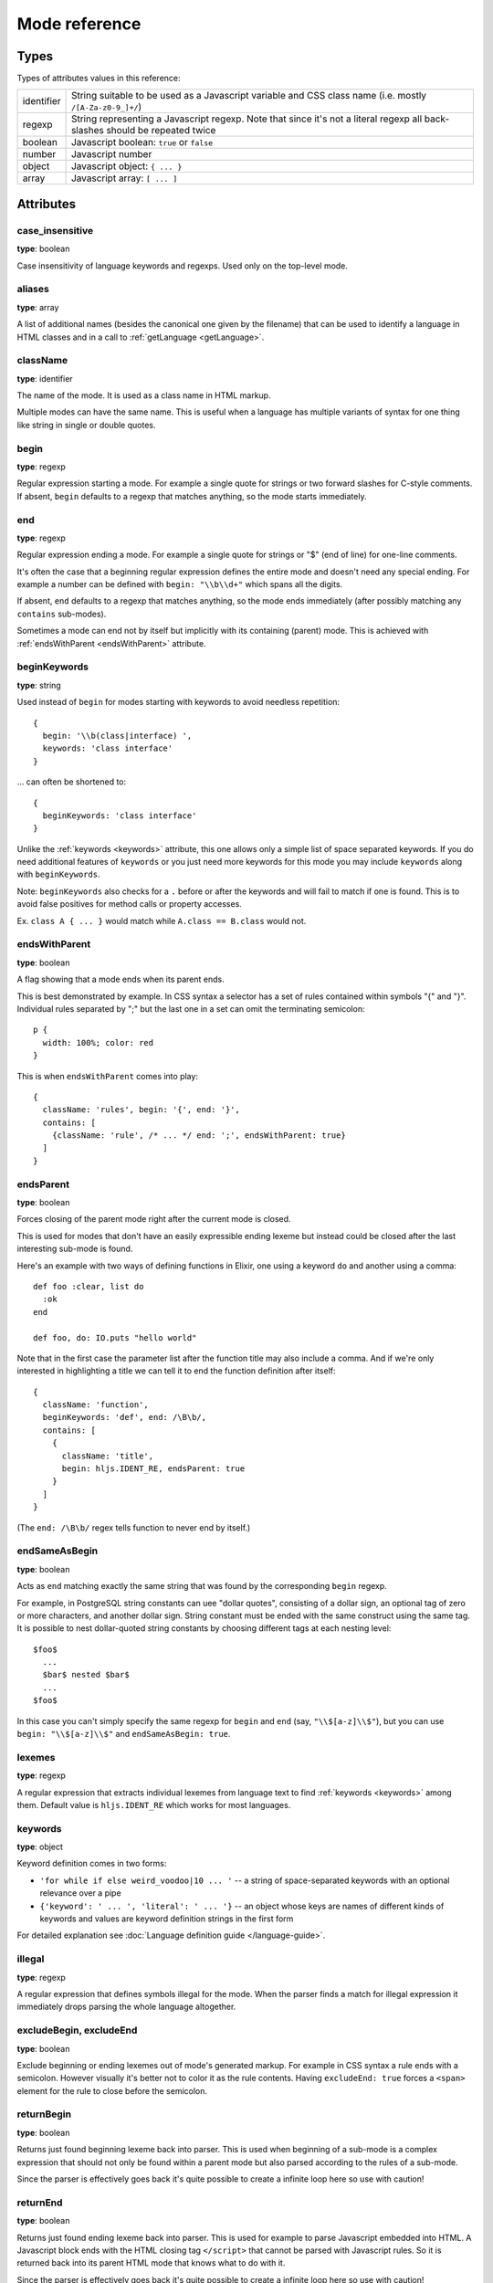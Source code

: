 Mode reference
==============

Types
-----

Types of attributes values in this reference:

+------------+-------------------------------------------------------------------------------------+
| identifier | String suitable to be used as a Javascript variable and CSS class name              |
|            | (i.e. mostly ``/[A-Za-z0-9_]+/``)                                                   |
+------------+-------------------------------------------------------------------------------------+
| regexp     | String representing a Javascript regexp.                                            |
|            | Note that since it's not a literal regexp all back-slashes should be repeated twice |
+------------+-------------------------------------------------------------------------------------+
| boolean    | Javascript boolean: ``true`` or ``false``                                           |
+------------+-------------------------------------------------------------------------------------+
| number     | Javascript number                                                                   |
+------------+-------------------------------------------------------------------------------------+
| object     | Javascript object: ``{ ... }``                                                      |
+------------+-------------------------------------------------------------------------------------+
| array      | Javascript array: ``[ ... ]``                                                       |
+------------+-------------------------------------------------------------------------------------+


Attributes
----------

case_insensitive
^^^^^^^^^^^^^^^^

**type**: boolean

Case insensitivity of language keywords and regexps. Used only on the top-level mode.


aliases
^^^^^^^

**type**: array

A list of additional names (besides the canonical one given by the filename) that can be used to identify a language in HTML classes and in a call to :ref:`getLanguage <getLanguage>`.


className
^^^^^^^^^

**type**: identifier

The name of the mode. It is used as a class name in HTML markup.

Multiple modes can have the same name. This is useful when a language has multiple variants of syntax
for one thing like string in single or double quotes.


begin
^^^^^

**type**: regexp

Regular expression starting a mode. For example a single quote for strings or two forward slashes for C-style comments.
If absent, ``begin`` defaults to a regexp that matches anything, so the mode starts immediately.


end
^^^

**type**: regexp

Regular expression ending a mode. For example a single quote for strings or "$" (end of line) for one-line comments.

It's often the case that a beginning regular expression defines the entire mode and doesn't need any special ending.
For example a number can be defined with ``begin: "\\b\\d+"`` which spans all the digits.

If absent, ``end`` defaults to a regexp that matches anything, so the mode ends immediately (after possibly
matching any ``contains`` sub-modes).

Sometimes a mode can end not by itself but implicitly with its containing (parent) mode.
This is achieved with :ref:`endsWithParent <endsWithParent>` attribute.


beginKeywords
^^^^^^^^^^^^^^^^

**type**: string

Used instead of ``begin`` for modes starting with keywords to avoid needless repetition:

::

  {
    begin: '\\b(class|interface) ',
    keywords: 'class interface'
  }

… can often be shortened to:

::

  {
    beginKeywords: 'class interface'
  }

Unlike the :ref:`keywords <keywords>` attribute, this one allows only a simple list of space separated keywords.
If you do need additional features of ``keywords`` or you just need more keywords for this mode you may include ``keywords`` along with ``beginKeywords``.

Note: ``beginKeywords`` also checks for a ``.`` before or after the keywords and will fail to match if one is found.
This is to avoid false positives for method calls or property accesses.

Ex. ``class A { ... }`` would match while ``A.class == B.class`` would not.

.. _endsWithParent:

endsWithParent
^^^^^^^^^^^^^^

**type**: boolean

A flag showing that a mode ends when its parent ends.

This is best demonstrated by example. In CSS syntax a selector has a set of rules contained within symbols "{" and "}".
Individual rules separated by ";" but the last one in a set can omit the terminating semicolon:

::

  p {
    width: 100%; color: red
  }

This is when ``endsWithParent`` comes into play:

::

  {
    className: 'rules', begin: '{', end: '}',
    contains: [
      {className: 'rule', /* ... */ end: ';', endsWithParent: true}
    ]
  }

.. _endsParent:

endsParent
^^^^^^^^^^^^^^

**type**: boolean

Forces closing of the parent mode right after the current mode is closed.

This is used for modes that don't have an easily expressible ending lexeme but
instead could be closed after the last interesting sub-mode is found.

Here's an example with two ways of defining functions in Elixir, one using a
keyword ``do`` and another using a comma:

::

  def foo :clear, list do
    :ok
  end

  def foo, do: IO.puts "hello world"

Note that in the first case the parameter list after the function title may also
include a comma. And if we're only interested in highlighting a title we can
tell it to end the function definition after itself:

::

  {
    className: 'function',
    beginKeywords: 'def', end: /\B\b/,
    contains: [
      {
        className: 'title',
        begin: hljs.IDENT_RE, endsParent: true
      }
    ]
  }

(The ``end: /\B\b/`` regex tells function to never end by itself.)

.. _endSameAsBegin:

endSameAsBegin
^^^^^^^^^^^^^^

**type**: boolean

Acts as ``end`` matching exactly the same string that was found by the
corresponding ``begin`` regexp.

For example, in PostgreSQL string constants can uee "dollar quotes",
consisting of a dollar sign, an optional tag of zero or more characters,
and another dollar sign. String constant must be ended with the same
construct using the same tag. It is possible to nest dollar-quoted string
constants by choosing different tags at each nesting level:

::

  $foo$
    ...
    $bar$ nested $bar$
    ...
  $foo$

In this case you can't simply specify the same regexp for ``begin`` and
``end`` (say, ``"\\$[a-z]\\$"``), but you can use ``begin: "\\$[a-z]\\$"``
and ``endSameAsBegin: true``.

.. _lexemes:

lexemes
^^^^^^^

**type**: regexp

A regular expression that extracts individual lexemes from language text to find :ref:`keywords <keywords>` among them.
Default value is ``hljs.IDENT_RE`` which works for most languages.


.. _keywords:

keywords
^^^^^^^^

**type**: object

Keyword definition comes in two forms:

* ``'for while if else weird_voodoo|10 ... '`` -- a string of space-separated keywords with an optional relevance over a pipe
* ``{'keyword': ' ... ', 'literal': ' ... '}`` -- an object whose keys are names of different kinds of keywords and values are keyword definition strings in the first form

For detailed explanation see :doc:`Language definition guide </language-guide>`.


illegal
^^^^^^^

**type**: regexp

A regular expression that defines symbols illegal for the mode.
When the parser finds a match for illegal expression it immediately drops parsing the whole language altogether.


excludeBegin, excludeEnd
^^^^^^^^^^^^^^^^^^^^^^^^

**type**: boolean

Exclude beginning or ending lexemes out of mode's generated markup. For example in CSS syntax a rule ends with a semicolon.
However visually it's better not to color it as the rule contents. Having ``excludeEnd: true`` forces a ``<span>`` element for the rule to close before the semicolon.


returnBegin
^^^^^^^^^^^

**type**: boolean

Returns just found beginning lexeme back into parser. This is used when beginning of a sub-mode is a complex expression
that should not only be found within a parent mode but also parsed according to the rules of a sub-mode.

Since the parser is effectively goes back it's quite possible to create a infinite loop here so use with caution!


returnEnd
^^^^^^^^^

**type**: boolean

Returns just found ending lexeme back into parser. This is used for example to parse Javascript embedded into HTML.
A Javascript block ends with the HTML closing tag ``</script>`` that cannot be parsed with Javascript rules.
So it is returned back into its parent HTML mode that knows what to do with it.

Since the parser is effectively goes back it's quite possible to create a infinite loop here so use with caution!


contains
^^^^^^^^

**type**: array

The list of sub-modes that can be found inside the mode. For detailed explanation see :doc:`Language definition guide </language-guide>`.


starts
^^^^^^

**type**: identifier

The name of the mode that will start right after the current mode ends. The new mode won't be contained within the current one.

Currently this attribute is used to highlight Javascript and CSS contained within HTML.
Tags ``<script>`` and ``<style>`` start sub-modes that use another language definition to parse their contents (see :ref:`subLanguage`).


variants
^^^^^^^^

**type**: array

Modification to the main definitions of the mode, effectively expanding it into several similar modes
each having all the attributes from the main definition augmented or overridden by the variants::

  {
    className: 'string',
    contains: ['self', hljs.BACKSLASH_ESCAPE],
    relevance: 0,
    variants: [
      {begin: /"/, end: /"/},
      {begin: /'/, end: /'/, relevance: 1}
    ]
  }

Note: ``variants`` has very specific behavior with regards to ``contains: ['self']``.
Lets consider the example above. While you might think this would allow you to
embed any type of string (double or single quoted) within any other string, it
does not allow for this.

The variants are compiled into to two *discrete* modes::

  { className: 'string', begin: /"/, contains: ['self', ... ] }
  { className: 'string', begin: /'/, contains: ['self', ... ] }

Each mode's ``self`` refers only to the new expanded mode, not the original mode
with variants (which no longer exists after compiling).

Further info: https://github.com/highlightjs/highlight.js/issues/826


.. _subLanguage:

subLanguage
^^^^^^^^^^^

**type**: string or array

Highlights the entire contents of the mode with another language.

When using this attribute there's no point to define internal parsing rules like :ref:`lexemes` or :ref:`keywords`. Also it is recommended to skip ``className`` attribute since the sublanguage will wrap the text in its own ``<span class="language-name">``.

The value of the attribute controls which language or languages will be used for highlighting:

* language name: explicit highlighting with the specified language
* empty array: auto detection with all the languages available
* array of language names: auto detection constrained to the specified set

skip
^^^^

**type**: boolean

Skips any markup processing for the mode ensuring that it remains a part of its
parent buffer along with the starting and the ending lexemes. This works in
conjunction with the parent's :ref:`subLanguage` when it requires complex
parsing.

Consider parsing PHP inside HTML::

  <p><? echo 'PHP'; /* ?> */ ?></p>

The ``?>`` inside the comment should **not** end the PHP part, so we have to
handle pairs of ``/* .. */`` to correctly find the ending ``?>``::

  {
    begin: /<\?/, end: /\?>/,
    subLanguage: 'php',
    contains: [{begin: '/\\*', end: '\\*/', skip: true}]
  }

Without ``skip: true`` every comment would cause the parser to drop out back
into the HTML mode.

disableAutodetect
^^^^^^^^^^^^^^^^^

**type**: boolean

Disables autodetection for this language.

